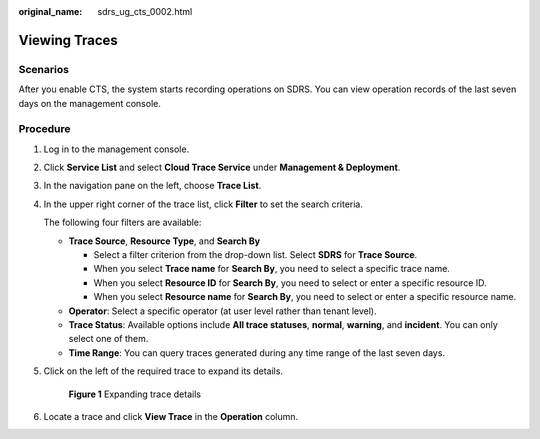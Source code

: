 :original_name: sdrs_ug_cts_0002.html

.. _sdrs_ug_cts_0002:

Viewing Traces
==============

Scenarios
---------

After you enable CTS, the system starts recording operations on SDRS. You can view operation records of the last seven days on the management console.

Procedure
---------

#. Log in to the management console.

#. Click **Service List** and select **Cloud Trace Service** under **Management & Deployment**.

#. In the navigation pane on the left, choose **Trace List**.

#. In the upper right corner of the trace list, click **Filter** to set the search criteria.

   The following four filters are available:

   -  **Trace Source**, **Resource Type**, and **Search By**

      -  Select a filter criterion from the drop-down list. Select **SDRS** for **Trace Source**.
      -  When you select **Trace name** for **Search By**, you need to select a specific trace name.
      -  When you select **Resource ID** for **Search By**, you need to select or enter a specific resource ID.
      -  When you select **Resource name** for **Search By**, you need to select or enter a specific resource name.

   -  **Operator**: Select a specific operator (at user level rather than tenant level).
   -  **Trace Status**: Available options include **All trace statuses**, **normal**, **warning**, and **incident**. You can only select one of them.
   -  **Time Range**: You can query traces generated during any time range of the last seven days.

#. Click |image1| on the left of the required trace to expand its details.


   .. figure:: /_static/images/en-us_image_0288665281.png
      :alt: **Figure 1** Expanding trace details

      **Figure 1** Expanding trace details

#. Locate a trace and click **View Trace** in the **Operation** column.

.. |image1| image:: /_static/images/en-us_image_0288665404.jpg
